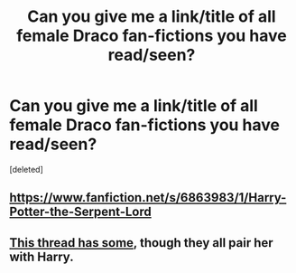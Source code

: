 #+TITLE: Can you give me a link/title of all female Draco fan-fictions you have read/seen?

* Can you give me a link/title of all female Draco fan-fictions you have read/seen?
:PROPERTIES:
:Score: 0
:DateUnix: 1580257957.0
:DateShort: 2020-Jan-29
:FlairText: Request
:END:
[deleted]


** [[https://www.fanfiction.net/s/6863983/1/Harry-Potter-the-Serpent-Lord]]
:PROPERTIES:
:Author: Ash_Lestrange
:Score: 1
:DateUnix: 1580259582.0
:DateShort: 2020-Jan-29
:END:


** [[https://www.reddit.com/r/HPfanfiction/comments/e69p1b/harryfem_draco/?utm_medium=android_app&utm_source=share][This thread has some]], though they all pair her with Harry.
:PROPERTIES:
:Author: DeliSoupItExplodes
:Score: 1
:DateUnix: 1580572745.0
:DateShort: 2020-Feb-01
:END:
